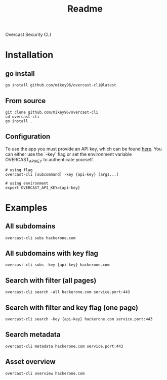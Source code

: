#+title: Readme

Overcast Security CLI
* Installation
** go install
#+begin_src shell
go install github.com/mikey96/overcast-cli@latest
#+end_src
** From source
#+begin_src shell
git clone github.com/mikey96/overcast-cli
cd overcast-cli
go install .
#+end_src
** Configuration
To use the app you must provide an API key, which can be found [[https://search.overcast-security.app/profile][here]].
You can either use the `-key` flag or set the environment variable OVERCAST_API_KEY to authenticate yourself.
#+begin_src shell
# using flag
overcast-cli [subcommand] -key {api-key} [args...]
#+end_src
#+begin_src shell
# using environment
export OVERCAST_API_KEY={api-key}
#+end_src

#+RESULTS:

* Examples
** All subdomains
#+begin_src shell
overcast-cli subs hackerone.com
#+end_src
** All subdomains with key flag
#+begin_src shell
overcast-cli subs -key {api-key} hackerone.com
#+end_src
** Search with filter (all pages)
#+begin_src shell
overcast-cli search -all hackerone.com service.port:443
#+end_src
** Search with filter and key flag (one page)
#+begin_src shell
overcast-cli search -key {api-key} hackerone.com service.port:443
#+end_src
** Search metadata
#+begin_src shell
overcast-cli metadata hackerone.com service.port:443
#+end_src
** Asset overview
#+begin_src shell
overcast-cli overview hackerone.com
#+end_src
